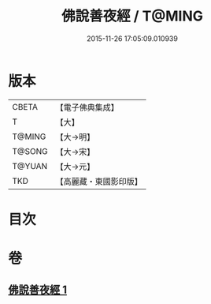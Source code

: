 #+TITLE: 佛說善夜經 / T@MING
#+DATE: 2015-11-26 17:05:09.010939
* 版本
 |     CBETA|【電子佛典集成】|
 |         T|【大】     |
 |    T@MING|【大→明】   |
 |    T@SONG|【大→宋】   |
 |    T@YUAN|【大→元】   |
 |       TKD|【高麗藏・東國影印版】|

* 目次
* 卷
** [[file:KR6j0592_001.txt][佛說善夜經 1]]
